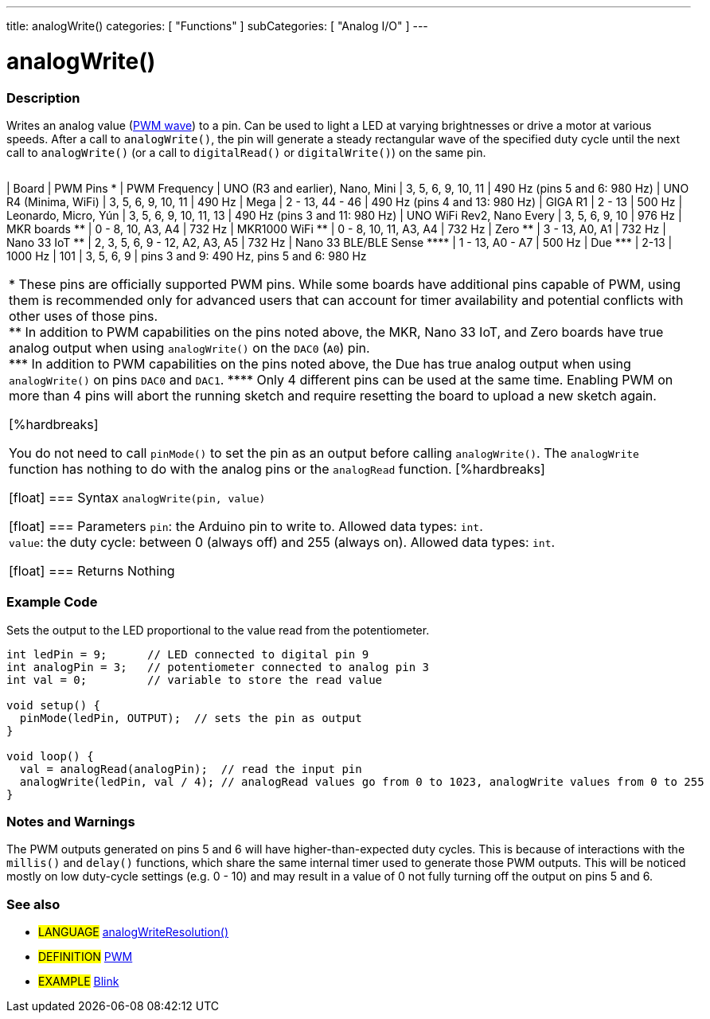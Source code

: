 ---
title: analogWrite()
categories: [ "Functions" ]
subCategories: [ "Analog I/O" ]
---





= analogWrite()


// OVERVIEW SECTION STARTS
[#overview]
--

[float]
=== Description
Writes an analog value (http://arduino.cc/en/Tutorial/PWM[PWM wave]) to a pin. Can be used to light a LED at varying brightnesses or drive a motor at various speeds. After a call to `analogWrite()`, the pin will generate a steady rectangular wave of the specified duty cycle until the next call to `analogWrite()` (or a call to `digitalRead()` or `digitalWrite()`) on the same pin.

[options="header"]

|=========================================================================================================================
|=========================================================================================================================
| Board                                      | PWM Pins +*+                   | PWM Frequency
| UNO (R3 and earlier), Nano, Mini           | 3, 5, 6, 9, 10, 11             | 490 Hz (pins 5 and 6: 980 Hz)
| UNO R4 (Minima, WiFi)                      | 3, 5, 6, 9, 10, 11             | 490 Hz
| Mega                                       | 2 - 13, 44 - 46                | 490 Hz (pins 4 and 13: 980 Hz)
| GIGA R1                                    | 2 - 13                         | 500 Hz
| Leonardo, Micro, Yún                       | 3, 5, 6, 9, 10, 11, 13         | 490 Hz (pins 3 and 11: 980 Hz)
| UNO WiFi Rev2, Nano Every                  | 3, 5, 6, 9, 10                 | 976 Hz
| MKR boards +**+                            | 0 - 8, 10, A3, A4              | 732 Hz
| MKR1000 WiFi +**+                          | 0 - 8, 10, 11, A3, A4          | 732 Hz
| Zero +**+                                  | 3 - 13, A0, A1                 | 732 Hz
| Nano 33 IoT +**+                           | 2, 3, 5, 6, 9 - 12, A2, A3, A5 | 732 Hz
| Nano 33 BLE/BLE Sense +****+               | 1 - 13, A0 - A7                | 500 Hz
| Due +***+                                  | 2-13                           | 1000 Hz
| 101                                        | 3, 5, 6, 9                     | pins 3 and 9: 490 Hz, pins 5 and 6: 980 Hz
|=========================================================================================================================
+*+ These pins are officially supported PWM pins. While some boards have additional pins capable of PWM, using them is recommended only for advanced users that can account for timer availability and potential conflicts with other uses of those pins.  +
+**+ In addition to PWM capabilities on the pins noted above, the MKR, Nano 33 IoT, and Zero boards have true analog output when using `analogWrite()` on the `DAC0` (`A0`) pin. +
+***+ In addition to PWM capabilities on the pins noted above, the Due has true analog output when using `analogWrite()` on pins `DAC0` and `DAC1`.
+****+ Only 4 different pins can be used at the same time. Enabling PWM on more than 4 pins will abort the running sketch and require resetting the board to upload a new sketch again. +

[%hardbreaks]

You do not need to call `pinMode()` to set the pin as an output before calling `analogWrite()`.
The `analogWrite` function has nothing to do with the analog pins or the `analogRead` function.
[%hardbreaks]


[float]
=== Syntax
`analogWrite(pin, value)`


[float]
=== Parameters
`pin`: the Arduino pin to write to. Allowed data types: `int`. +
`value`: the duty cycle: between 0 (always off) and 255 (always on). Allowed data types: `int`.


[float]
=== Returns
Nothing

--
// OVERVIEW SECTION ENDS




// HOW TO USE SECTION STARTS
[#howtouse]
--

[float]
=== Example Code
Sets the output to the LED proportional to the value read from the potentiometer.


[source,arduino]
----
int ledPin = 9;      // LED connected to digital pin 9
int analogPin = 3;   // potentiometer connected to analog pin 3
int val = 0;         // variable to store the read value

void setup() {
  pinMode(ledPin, OUTPUT);  // sets the pin as output
}

void loop() {
  val = analogRead(analogPin);  // read the input pin
  analogWrite(ledPin, val / 4); // analogRead values go from 0 to 1023, analogWrite values from 0 to 255
}
----
[%hardbreaks]


[float]
=== Notes and Warnings
The PWM outputs generated on pins 5 and 6 will have higher-than-expected duty cycles. This is because of interactions with the `millis()` and `delay()` functions, which share the same internal timer used to generate those PWM outputs. This will be noticed mostly on low duty-cycle settings (e.g. 0 - 10) and may result in a value of 0 not fully turning off the output on pins 5 and 6.

--
// HOW TO USE SECTION ENDS


// SEE ALSO SECTION
[#see_also]
--

[float]
=== See also

[role="language"]
* #LANGUAGE# link:../../zero-due-mkr-family/analogwriteresolution[analogWriteResolution()]

[role="definition"]
* #DEFINITION# http://arduino.cc/en/Tutorial/PWM[PWM^]

[role="example"]
* #EXAMPLE# http://arduino.cc/en/Tutorial/Blink[Blink^]

--
// SEE ALSO SECTION ENDS
